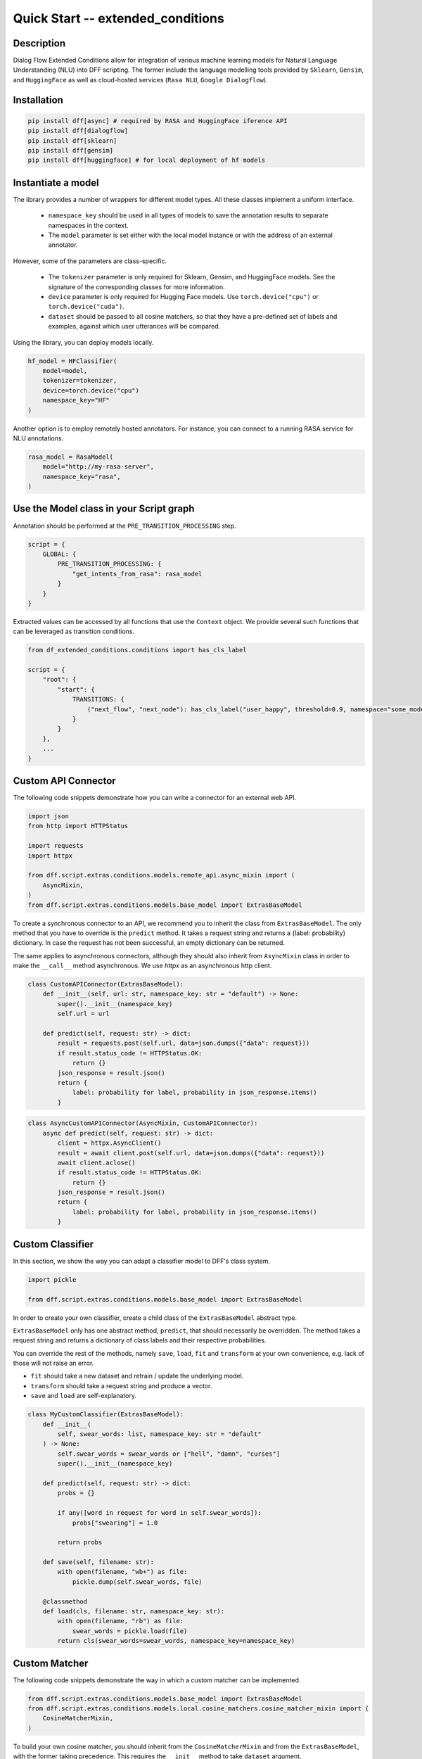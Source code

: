 Quick Start -- extended_conditions
-----------------------------------

Description
~~~~~~~~~~~

Dialog Flow Extended Conditions allow for integration of various machine learning models for Natural Language Understanding (NLU) into DFF scripting.
The former include the language modelling tools provided by ``Sklearn``, ``Gensim``, and ``HuggingFace``
as well as cloud-hosted services (``Rasa NLU``, ``Google Dialogflow``). 

Installation
~~~~~~~~~~~~~

.. code-block:: bash

    pip install dff[async] # required by RASA and HuggingFace iference API
    pip install dff[dialogflow]
    pip install dff[sklearn]
    pip install dff[gensim]
    pip install dff[huggingface] # for local deployment of hf models

Instantiate a model
~~~~~~~~~~~~~~~~~~~

The library provides a number of wrappers for different model types. All these classes implement a uniform interface.

 - ``namespace_key`` should be used in all types of models to save the annotation results to separate namespaces in the context. 
 - The ``model`` parameter is set either with the local model instance or with the address of an external annotator.

However, some of the parameters are class-specific.

 - The ``tokenizer`` parameter is only required for Sklearn, Gensim, and HuggingFace models. See the signature of the corresponding classes for more information.
 - ``device`` parameter is only required for Hugging Face models. Use ``torch.device("cpu")`` or ``torch.device("cuda")``.
 - ``dataset`` should be passed to all cosine matchers, so that they have a pre-defined set of labels and examples, against which user utterances will be compared.

Using the library, you can deploy models locally.

.. code-block:: python

    hf_model = HFClassifier(
        model=model,
        tokenizer=tokenizer,
        device=torch.device("cpu")
        namespace_key="HF"
    )

Another option is to employ remotely hosted annotators. For instance, you can connect to a running RASA service for NLU annotations.

.. code-block:: python

    rasa_model = RasaModel(
        model="http://my-rasa-server",
        namespace_key="rasa",
    )

Use the Model class in your Script graph
~~~~~~~~~~~~~~~~~~~~~~~~~~~~~~~~~~~~~~~~~

Annotation should be performed at the ``PRE_TRANSITION_PROCESSING`` step.

.. code-block:: python

    script = {
        GLOBAL: {
            PRE_TRANSITION_PROCESSING: {
                "get_intents_from_rasa": rasa_model 
            }
        }
    }

Extracted values can be accessed by all functions that use the ``Context`` object.
We provide several such functions that can be leveraged as transition conditions.

.. code-block:: python

    from df_extended_conditions.conditions import has_cls_label

    script = {
        "root": {
            "start": {
                TRANSITIONS: {
                    ("next_flow", "next_node"): has_cls_label("user_happy", threshold=0.9, namespace="some_model")
                }
            }
        },
        ...
    }

Custom API Connector
~~~~~~~~~~~~~~~~~~~~

The following code snippets demonstrate how you can write a connector for an external web API.

.. code-block:: python

    import json
    from http import HTTPStatus

    import requests
    import httpx

    from dff.script.extras.conditions.models.remote_api.async_mixin import (
        AsyncMixin,
    )
    from dff.script.extras.conditions.models.base_model import ExtrasBaseModel


To create a synchronous connector to an API, we recommend you to inherit the class from ``ExtrasBaseModel``.
The only method that you have to override is the ``predict`` method.
It takes a request string and returns a {label: probability} dictionary.
In case the request has not been successful, an empty dictionary can be returned.

The same applies to asynchronous connectors,
although they should also inherit from ``AsyncMixin`` class
in order to make the ``__call__`` method asynchronous.
We use `httpx` as an asynchronous http client.


.. code-block:: python

    class CustomAPIConnector(ExtrasBaseModel):
        def __init__(self, url: str, namespace_key: str = "default") -> None:
            super().__init__(namespace_key)
            self.url = url

        def predict(self, request: str) -> dict:
            result = requests.post(self.url, data=json.dumps({"data": request}))
            if result.status_code != HTTPStatus.OK:
                return {}
            json_response = result.json()
            return {
                label: probability for label, probability in json_response.items()
            }


.. code-block:: python

    class AsyncCustomAPIConnector(AsyncMixin, CustomAPIConnector):
        async def predict(self, request: str) -> dict:
            client = httpx.AsyncClient()
            result = await client.post(self.url, data=json.dumps({"data": request}))
            await client.aclose()
            if result.status_code != HTTPStatus.OK:
                return {}
            json_response = result.json()
            return {
                label: probability for label, probability in json_response.items()
            }

Custom Classifier
~~~~~~~~~~~~~~~~~

In this section, we show the way you can adapt a classifier model to DFF's class system.

.. code-block:: python

    import pickle

    from dff.script.extras.conditions.models.base_model import ExtrasBaseModel


In order to create your own classifier, create a child class of the ``ExtrasBaseModel`` abstract type.

``ExtrasBaseModel`` only has one abstract method, ``predict``, that should necessarily be overridden.
The method takes a request string and returns a dictionary of class labels
and their respective probabilities.

You can override the rest of the methods, namely ``save``, ``load``, ``fit`` and ``transform``
at your own convenience, e.g. lack of those will not raise an error.

* ``fit`` should take a new dataset and retrain / update the underlying model.
* ``transform`` should take a request string and produce a vector.
* ``save`` and ``load`` are self-explanatory.

.. code-block:: python

    class MyCustomClassifier(ExtrasBaseModel):
        def __init__(
            self, swear_words: list, namespace_key: str = "default"
        ) -> None:
            self.swear_words = swear_words or ["hell", "damn", "curses"]
            super().__init__(namespace_key)

        def predict(self, request: str) -> dict:
            probs = {}

            if any([word in request for word in self.swear_words]):
                probs["swearing"] = 1.0

            return probs

        def save(self, filename: str):
            with open(filename, "wb+") as file:
                pickle.dump(self.swear_words, file)

        @classmethod
        def load(cls, filename: str, namespace_key: str):
            with open(filename, "rb") as file:
                swear_words = pickle.load(file)
            return cls(swear_words=swear_words, namespace_key=namespace_key)

Custom Matcher
~~~~~~~~~~~~~~

The following code snippets demonstrate the way in which a custom matcher can be implemented.


.. code-block:: python

    from dff.script.extras.conditions.models.base_model import ExtrasBaseModel
    from dff.script.extras.conditions.models.local.cosine_matchers.cosine_matcher_mixin import (
        CosineMatcherMixin,
    )

To build  your own cosine matcher, you should inherit
from the ``CosineMatcherMixin`` and from the ``ExtrasBaseModel``,
with the former taking precedence.
This requires the ``__init__`` method to take ``dataset`` argument.

In your class, override the ``transform`` method
that is used to obtain a two-dimensional vector (optimally, a Numpy array) from a string.

Unlike the classifier case, the ``predict`` method is already implemented for you,
so you don't have to tamper with it.

Those two steps should suffice to get your matcher up and running.
You can override the rest of the methods, namely ``save``, ``load``, and ``fit`` at your own convenience,
e.g. lack of those will not raise an error.

* ``fit`` should take a new dataset and retrain / update the underlying model.
* ``save`` and ``load`` are self-explanatory.
    You may use pickle, utils from joblib, or any other serializer.

.. code-block:: python

    class MyCustomMatcher(CosineMatcherMixin, ExtrasBaseModel):
        def __init__(self, model, dataset, namespace_key) -> None:
            CosineMatcherMixin.__init__(self, dataset)
            ExtrasBaseModel.__init__(self, namespace_key)
            self.model = model

        def transform(self, request: str):
            vector = self.model(request)
            return vector
